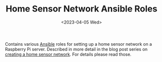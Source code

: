 #+TITLE: Home Sensor Network Ansible Roles
#+DATE: <2023-04-05 Wed>

Contains various [[https://www.ansible.com/][Ansible]] roles for setting up a home sensor network on a Raspberry Pi server. Described in more detail in the blog post series on [[http://www.henryleach.com/2023/03/home-sensor-network-part-1-the-plan/][creating a home sensor network]]. For details please read those.


